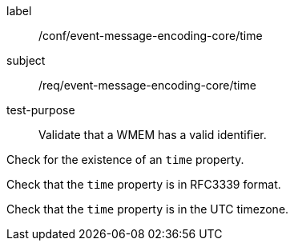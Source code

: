 [[ats_event-message-encoding-core_time]]
====
[%metadata]
label:: /conf/event-message-encoding-core/time
subject:: /req/event-message-encoding-core/time
test-purpose:: Validate that a WMEM has a valid identifier.

[.component,class=test method]
=====
[.component,class=step]
--
Check for the existence of an `+time+` property.
--

[.component,class=step]
--
Check that the `+time+` property is in RFC3339 format.
--

[.component,class=step]
--
Check that the `+time+` property is in the UTC timezone.
--

=====
====
